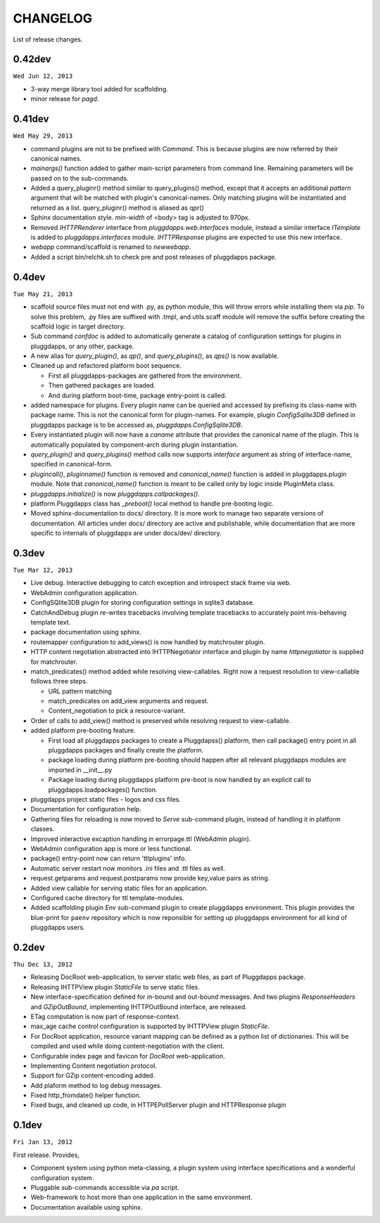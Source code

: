 CHANGELOG
=========

List of release changes.

0.42dev
-------

``Wed Jun 12, 2013``

- 3-way merge library tool added for scaffolding.
- minor release for `pagd`.

0.41dev
-------

``Wed May 29, 2013``

- command plugins are not to be prefixed with `Command`. This is because
  plugins are now referred by their canonical names.

- `mainargs()` function added to gather main-script parameters from command
  line. Remaining parameters will be passed on to the sub-commands.

- Added a query_pluginr() method similar to query_plugins() method, except that
  it accepts an additional `pattern` argument that will be matched with
  plugin's canonical-names. Only matching plugins will be instantiated and
  returned as a list. query_pluginr() method is aliased as qpr()

- Sphinx documentation style. `min-width` of <body> tag is adjusted to
  970px.

- Removed `IHTTPRenderer` interface from `pluggdapps.web.interfaces`
  module, instead a similar interface `ITemplate` is added to
  `pluggdapps.interfaces` module. `IHTTPResponse` plugins are expected to use
  this new interface.

- `webapp` command/scaffold is renamed to `newwebapp`.

- Added a script bin/relchk.sh to check pre and post releases of pluggdapps
  package.

0.4dev
------

``Tue May 21, 2013``

- scaffold source files must not end with .py, as python module, this will
  throw errors while installing them via `pip`. To solve this problem,
  .py files are suffixed with .tmpl, and utils.scaff module will remove the
  suffix before creating the scaffold logic in target directory.

- Sub command `confdoc` is added to automatically generate a catalog of
  configuration settings for plugins in pluggdapps, or any other, package.

- A new alias for `query_plugin()`, as `qp()`,
  and `query_plugins()`, as `qps()` is now available.

- Cleaned up and refactored platform boot sequence.

  - First all pluggdapps-packages are gathered from the environment.
  - Then gathered packages are loaded.
  - And during platform boot-time, package entry-point is called.

- added namespace for plugins. Every plugin name can be queried and accessed
  by prefixing its class-name with package name. This is not the canonical
  form for plugin-names. For example, plugin `ConfigSqlite3DB` defined
  in pluggdapps package is to be accessed as, `pluggdapps.ConfigSqlite3DB`.

- Every instantiated plugin will now have a `caname` attribute that provides
  the canonical name of the plugin. This is automatically populated by
  component-arch during plugin instantiation.

- `query_plugin()` and `query_plugins()` method calls now supports `interface`
  argument as string of interface-name, specified in canonical-form.

- `plugincall()`, `pluginname()` function is removed and `canonical_name()`
  function is added in pluggdapps.plugin module. Note that `canonical_name()`
  function is meant to be called only by logic inside PluginMeta class.

- `pluggdapps.initialize()` is now `pluggdapps.callpackages()`.

- platform.Pluggdapps class has `_preboot()` local method to handle pre-booting
  logic.

- Moved sphinx-documentation to docs/ directory. It is more work to manage two
  separate versions of documentation. All articles under docs/ directory are
  active and publishable, while documentation that are more specific to
  internals of pluggdapps are under docs/dev/ directory.


0.3dev 
------

``Tue Mar 12, 2013``

- Live debug. Interactive debugging to catch exception and introspect stack
  frame via web.

- WebAdmin configuration application.

- ConfigSQlite3DB plugin for storing configuration settings in sqlite3
  database.

- CatchAndDebug plugin re-writes tracebacks involving template tracebacks to
  accurately point mis-behaving template text.

- package documentation using sphinx.

- routemapper configuration to add_views() is now handled by
  matchrouter plugin.

- HTTP content negotiation abstracted into IHTTPNegotiator
  interface and plugin by name `httpnegotiator` is supplied for
  matchrouter.

- match_predicates() method added while resolving view-callables. Right now a
  request resolution to view-callable follows three steps.

  - URL pattern matching
  - match_predicates on add_view arguments and request.
  - Content_negotiation to pick a resource-variant.

- Order of calls to add_view() method is preserved while resolving request to
  view-callable.

- added platform pre-booting feature.

  - First load all pluggdapps packages to create a Pluggdapss() platform, then
    call package() entry point in all pluggdapps packages and finally create
    the platform.
  - package loading during platform pre-booting should happen after all relevant
    pluggdapps modules are imported in __init__.py
  - Package loading during pluggdapps platform pre-boot is now handled by
    an explicit call to pluggdapps.loadpackages() function.

- pluggdapps project static files - logos and css files.

- Documentation for configuration help.

- Gathering files for reloading is now moved to `Serve` sub-command plugin,
  instead of handling it in platform classes.

- Improved interactive excaption handling in errorpage.ttl (WebAdmin plugin).

- WebAdmin configuration app is more or less functional.

- package() entry-point now can return 'ttlplugins' info.

- Automatic server restart now monitors .ini files and .ttl files as well.

- request.getparams and request.postparams now provide key,value pairs as
  string.

- Added view callable for serving static files for an application.

- Configured cache directory for ttl template-modules.

- Added scaffolding plugin `Env` sub-command plugin to create pluggdapps
  environment. This plugin provides the blue-print for ``paenv`` repository
  which is now reponsible for setting up pluggdapps environment for all kind
  of pluggdapps users.

0.2dev
------

``Thu Dec 13, 2012``

- Releasing DocRoot web-application, to server static web files, as part of 
  Pluggdapps package.

- Releasing IHTTPView plugin `StaticFile` to serve static files.

- New interface-specification defined for in-bound and out-bound
  messages. And two plugins `ResponseHeaders` and `GZipOutBound`, implementing
  IHTTPOutBound interface, are released.

- ETag computation is now part of response-context.

- max_age cache control configuration is supported by IHTTPView plugin
  `StaticFile`.

- For DocRoot application, resource variant mapping can be defined as a python
  list of dictionaries. This will be compiled and used while doing
  content-negotiation with the client.

- Configurable index page and favicon for `DocRoot` web-application.

- Implementing Content negotiation protocol.

- Support for GZip content-encoding added.

- Add plaform method to log debug messages.

- Fixed http_fromdate() helper function.

- Fixed bugs, and cleaned up code, in HTTPEPollServer plugin and HTTPResponse
  plugin

0.1dev
------

``Fri Jan 13, 2012``

First release. Provides,

- Component system using python meta-classing, a plugin system using 
  interface specifications and a wonderful configuration system.

- Pluggable sub-commands accessible via `pa` script.

- Web-framework to host more than one application in the same environment.

- Documentation available using sphinx.

